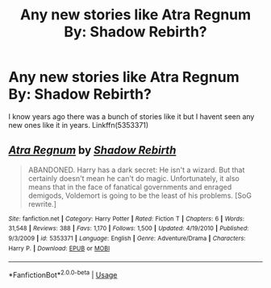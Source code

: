 #+TITLE: Any new stories like Atra Regnum By: Shadow Rebirth?

* Any new stories like Atra Regnum By: Shadow Rebirth?
:PROPERTIES:
:Author: Call0013
:Score: 2
:DateUnix: 1566777418.0
:DateShort: 2019-Aug-26
:FlairText: Request
:END:
I know years ago there was a bunch of stories like it but I havent seen any new ones like it in years. Linkffn(5353371)


** [[https://www.fanfiction.net/s/5353371/1/][*/Atra Regnum/*]] by [[https://www.fanfiction.net/u/1602381/Shadow-Rebirth][/Shadow Rebirth/]]

#+begin_quote
  ABANDONED. Harry has a dark secret: He isn't a wizard. But that certainly doesn't mean he can't do magic. Unfortunately, it also means that in the face of fanatical governments and enraged demigods, Voldemort is going to be the least of his problems. [SoG rewrite.]
#+end_quote

^{/Site/:} ^{fanfiction.net} ^{*|*} ^{/Category/:} ^{Harry} ^{Potter} ^{*|*} ^{/Rated/:} ^{Fiction} ^{T} ^{*|*} ^{/Chapters/:} ^{6} ^{*|*} ^{/Words/:} ^{31,548} ^{*|*} ^{/Reviews/:} ^{388} ^{*|*} ^{/Favs/:} ^{1,170} ^{*|*} ^{/Follows/:} ^{1,500} ^{*|*} ^{/Updated/:} ^{4/19/2010} ^{*|*} ^{/Published/:} ^{9/3/2009} ^{*|*} ^{/id/:} ^{5353371} ^{*|*} ^{/Language/:} ^{English} ^{*|*} ^{/Genre/:} ^{Adventure/Drama} ^{*|*} ^{/Characters/:} ^{Harry} ^{P.} ^{*|*} ^{/Download/:} ^{[[http://www.ff2ebook.com/old/ffn-bot/index.php?id=5353371&source=ff&filetype=epub][EPUB]]} ^{or} ^{[[http://www.ff2ebook.com/old/ffn-bot/index.php?id=5353371&source=ff&filetype=mobi][MOBI]]}

--------------

*FanfictionBot*^{2.0.0-beta} | [[https://github.com/tusing/reddit-ffn-bot/wiki/Usage][Usage]]
:PROPERTIES:
:Author: FanfictionBot
:Score: 1
:DateUnix: 1566777426.0
:DateShort: 2019-Aug-26
:END:
